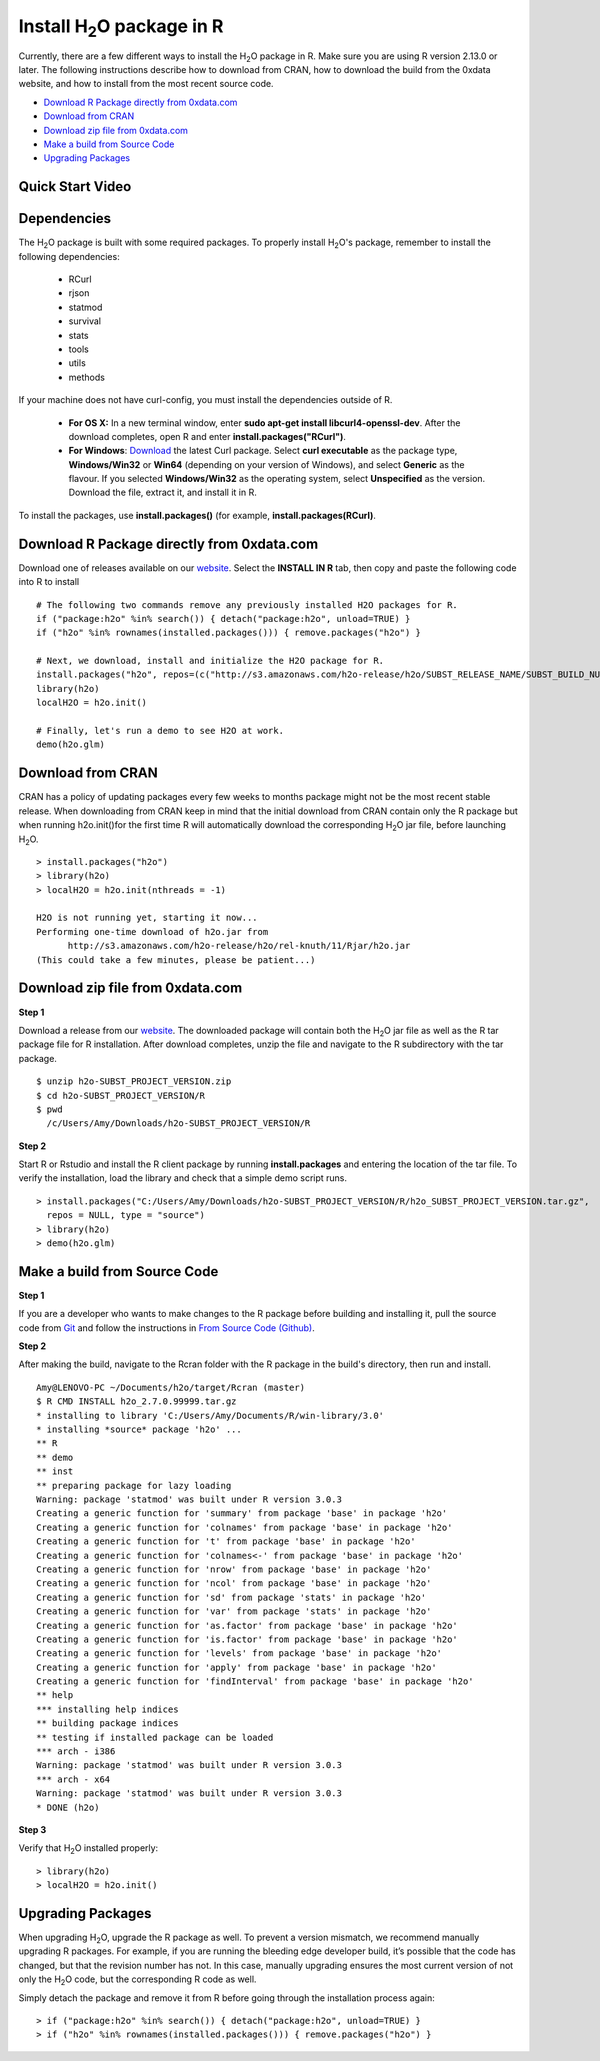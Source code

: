 .. _R_Installation:

Install H\ :sub:`2`\ O package in R
===================================

Currently, there are a few different ways to install the H\ :sub:`2`\ O package in R. Make sure you are using R version 2.13.0 or later.
The following instructions describe how to download from CRAN, how to download the build from the 0xdata website, and how to install from the most recent source code.

- `Download R Package directly from 0xdata.com`_
- `Download from CRAN`_
- `Download zip file from 0xdata.com`_
- `Make a build from Source Code`_
- `Upgrading Packages`_

Quick Start Video
"""""""""""""""""

.. raw:: html

 <object width="425" height="344"><param name="movie"
 value="http://www.youtube.com/v/deRpTB9k77k&hl=en&fs=1"></param><param
 name="allowFullScreen" value="true"></param><embed
 src="http://www.youtube.com/v/deRpTB9k77k&hl=en&fs=1"
 type="application/x-shockwave-flash" allowfullscreen="true"
 width="425" height="344"></embed></object>


Dependencies
""""""""""""
The H\ :sub:`2`\ O package is built with some required packages. To properly install H\ :sub:`2`\ O's package, remember to install the following dependencies:

    - RCurl
    - rjson
    - statmod
    - survival 
    - stats
    - tools
    - utils 
    - methods
    
If your machine does not have curl-config, you must install the dependencies outside of R. 

	* **For OS X:** In a new terminal window, enter **sudo apt-get install libcurl4-openssl-dev**. After the download completes, open R and enter **install.packages("RCurl")**. 

	* **For Windows**: `Download <http://curl.haxx.se/dlwiz/>`_ the latest Curl package. Select **curl executable** as the package type, **Windows/Win32** or **Win64** (depending on your version of Windows), and select **Generic** as the flavour. If you selected **Windows/Win32** as the operating system, select **Unspecified** as the version. Download the file, extract it, and install it in R. 
   
To install the packages, use **install.packages()** (for example, **install.packages(RCurl)**. 

Download R Package directly from 0xdata.com
"""""""""""""""""""""""""""""""""""""""""""

Download one of releases available on our `website <http://0xdata.com/download/>`_. Select the **INSTALL IN R** tab, then copy and paste the following code into R to install
::

  # The following two commands remove any previously installed H2O packages for R.
  if ("package:h2o" %in% search()) { detach("package:h2o", unload=TRUE) }
  if ("h2o" %in% rownames(installed.packages())) { remove.packages("h2o") }

  # Next, we download, install and initialize the H2O package for R.
  install.packages("h2o", repos=(c("http://s3.amazonaws.com/h2o-release/h2o/SUBST_RELEASE_NAME/SUBST_BUILD_NUMBER/R", getOption("repos"))))
  library(h2o)
  localH2O = h2o.init()

  # Finally, let's run a demo to see H2O at work.
  demo(h2o.glm)

Download from CRAN
""""""""""""""""""

CRAN has a policy of updating packages every few weeks to months package might not be the most recent stable release.
When downloading from CRAN keep in mind that the initial download from CRAN contain only the R package but when running h2o.init()for the
first time R will automatically download the corresponding H\ :sub:`2`\ O jar file, before launching H\ :sub:`2`\ O.

::

  > install.packages("h2o")
  > library(h2o)
  > localH2O = h2o.init(nthreads = -1)

  H2O is not running yet, starting it now...
  Performing one-time download of h2o.jar from
        http://s3.amazonaws.com/h2o-release/h2o/rel-knuth/11/Rjar/h2o.jar
  (This could take a few minutes, please be patient...)

Download zip file from 0xdata.com
"""""""""""""""""""""""""""""""""

**Step 1**

Download a release from our `website <http://0xdata.com/download/>`_. The downloaded package will contain both the
H\ :sub:`2`\ O jar file as well as the R tar package file for R installation. After download completes, unzip the file and navigate to the
R subdirectory with the tar package.

::

  $ unzip h2o-SUBST_PROJECT_VERSION.zip
  $ cd h2o-SUBST_PROJECT_VERSION/R
  $ pwd
    /c/Users/Amy/Downloads/h2o-SUBST_PROJECT_VERSION/R


**Step 2**

Start R or Rstudio and install the R client package by running **install.packages** and entering the location of the tar file. To verify the installation, load the library
and check that a simple demo script runs.

::

  > install.packages("C:/Users/Amy/Downloads/h2o-SUBST_PROJECT_VERSION/R/h2o_SUBST_PROJECT_VERSION.tar.gz",
    repos = NULL, type = "source")
  > library(h2o)
  > demo(h2o.glm)


Make a build from Source Code
"""""""""""""""""""""""""""""

**Step 1**

If you are a developer who wants to make changes to the R package before building and installing it, pull the
source code from `Git <https://github.com/0xdata/h2o>`_ and follow the instructions in `From Source Code (Github) <http://docs.0xdata.com/developuser/quickstart_git.html#quickstartgit>`_.

**Step 2**

After making the build, navigate to the Rcran folder with the R package in the build's directory, then run and install.

::

  Amy@LENOVO-PC ~/Documents/h2o/target/Rcran (master)
  $ R CMD INSTALL h2o_2.7.0.99999.tar.gz
  * installing to library 'C:/Users/Amy/Documents/R/win-library/3.0'
  * installing *source* package 'h2o' ...
  ** R
  ** demo
  ** inst
  ** preparing package for lazy loading
  Warning: package 'statmod' was built under R version 3.0.3
  Creating a generic function for 'summary' from package 'base' in package 'h2o'
  Creating a generic function for 'colnames' from package 'base' in package 'h2o'
  Creating a generic function for 't' from package 'base' in package 'h2o'
  Creating a generic function for 'colnames<-' from package 'base' in package 'h2o'
  Creating a generic function for 'nrow' from package 'base' in package 'h2o'
  Creating a generic function for 'ncol' from package 'base' in package 'h2o'
  Creating a generic function for 'sd' from package 'stats' in package 'h2o'
  Creating a generic function for 'var' from package 'stats' in package 'h2o'
  Creating a generic function for 'as.factor' from package 'base' in package 'h2o'
  Creating a generic function for 'is.factor' from package 'base' in package 'h2o'
  Creating a generic function for 'levels' from package 'base' in package 'h2o'
  Creating a generic function for 'apply' from package 'base' in package 'h2o'
  Creating a generic function for 'findInterval' from package 'base' in package 'h2o'
  ** help
  *** installing help indices
  ** building package indices
  ** testing if installed package can be loaded
  *** arch - i386
  Warning: package 'statmod' was built under R version 3.0.3
  *** arch - x64
  Warning: package 'statmod' was built under R version 3.0.3
  * DONE (h2o)


**Step 3**

Verify that H\ :sub:`2`\ O installed properly:

::

  > library(h2o)
  > localH2O = h2o.init()


Upgrading Packages
""""""""""""""""""

When upgrading H\ :sub:`2`\ O, upgrade the R package as well. To prevent a version mismatch, we
recommend manually upgrading R packages. For example, if you are running the bleeding edge developer build,
it’s possible that the code has changed, but that the revision number has not. In this case, manually upgrading ensures the most
current version of not only the H\ :sub:`2`\ O code, but the corresponding R code as well.

Simply detach the package and remove it from R before going through the installation process again:

::

  > if ("package:h2o" %in% search()) { detach("package:h2o", unload=TRUE) }
  > if ("h2o" %in% rownames(installed.packages())) { remove.packages("h2o") }

